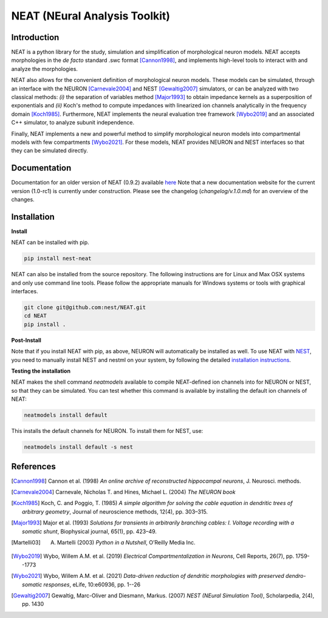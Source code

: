 NEAT (NEural Analysis Toolkit)
==============================

Introduction
------------

NEAT is a python library for the study, simulation and simplification of
morphological neuron models. NEAT accepts morphologies in the *de facto*
standard .swc format [Cannon1998]_, and implements high-level tools to interact
with and analyze the morphologies.

NEAT also allows for the convenient definition of morphological neuron models.
These models can be simulated, through an interface with the NEURON [Carnevale2004]_ 
and NEST [Gewaltig2007]_ simulators, or can be analyzed with two classical methods: 
*(i)* the separation of variables method [Major1993]_ to obtain impedance kernels 
as a superposition of exponentials and *(ii)* Koch's method to compute impedances
with linearized ion channels analytically in the frequency domain [Koch1985]_.
Furthermore, NEAT implements the neural evaluation tree framework [Wybo2019]_
and an associated C++ simulator, to analyze subunit independence.

Finally, NEAT implements a new and powerful method to simplify morphological
neuron models into compartmental models with few compartments [Wybo2021]_. For
these models, NEAT provides NEURON and NEST interfaces so that they can be
simulated directly.

Documentation
-------------

Documentation for an older version of NEAT (0.9.2) available `here <https://neatdend.readthedocs.io>`_
Note that a new documentation website for the current version (1.0-rc1) is currently
under construction. Please see the changelog (`changelog/v.1.0.md`) for an overview of
the changes.

Installation
------------

**Install**

NEAT can be installed with pip.

.. code-block:: shell

   pip install nest-neat

NEAT can also be installed from the source repository. The following 
instructions are for Linux and Max OSX systems and only use command 
line tools. Please follow the appropriate manuals for Windows systems or
tools with graphical interfaces. 

.. code-block:: shell

   git clone git@github.com:nest/NEAT.git
   cd NEAT
   pip install .

**Post-Install**

Note that if you install NEAT with pip, as above, NEURON will automatically be installed as well.
To use NEAT with `NEST <https://nest-simulator.readthedocs.io/en/stable/index.html>`_, 
you need to manually install NEST and nestml on your system, by following the detailed
`installation instructions <https://nest-simulator.readthedocs.io/en/stable/installation/index.html>`_.

**Testing the installation**

NEAT makes the shell command `neatmodels` available to compile NEAT-defined ion channels
into for NEURON or NEST, so that they can be simulated.
You can test whether this command is available by installing the default ion channels of NEAT:

.. code-block:: shell

    neatmodels install default

This installs the default channels for NEURON. To install them for NEST, use:

.. code-block:: shell

    neatmodels install default -s nest

References
----------

.. [Cannon1998] Cannon et al. (1998) *An online archive of reconstructed hippocampal neurons*, J. Neurosci. methods.
.. [Carnevale2004] Carnevale, Nicholas T. and Hines, Michael L. (2004) *The NEURON book*
.. [Koch1985] Koch, C. and Poggio, T. (1985) *A simple algorithm for solving the cable equation in dendritic trees of arbitrary geometry*, Journal of neuroscience methods, 12(4), pp. 303–315.
.. [Major1993] Major et al. (1993) *Solutions for transients in arbitrarily branching cables: I. Voltage recording with a somatic shunt*, Biophysical journal, 65(1), pp. 423–49.
.. [Martelli03] A. Martelli (2003) *Python in a Nutshell*, O’Reilly Media Inc.
.. [Wybo2019] Wybo, Willem A.M. et al. (2019) *Electrical Compartmentalization in Neurons*, Cell Reports, 26(7), pp. 1759--1773
.. [Wybo2021] Wybo, Willem A.M. et al. (2021) *Data-driven reduction of dendritic morphologies with preserved dendro-somatic responses*, eLife, 10:e60936, pp. 1--26
.. [Gewaltig2007] Gewaltig, Marc-Oliver and Diesmann, Markus. (2007) *NEST (NEural Simulation Tool)*, Scholarpedia, 2(4), pp. 1430

